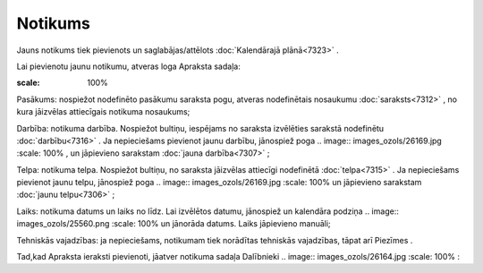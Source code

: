 .. 7308 Notikums************ 
Jauns notikums tiek pievienots un saglabājas/attēlots
:doc:`Kalendārajā plānā<7323>` .

Lai pievienotu jaunu notikumu, atveras loga Apraksta sadaļa:

.. image:: images_ozols/26168.jpg
:scale: 100%




Pasākums: nospiežot nodefinēto pasākumu saraksta pogu, atveras
nodefinētais nosaukumu :doc:`saraksts<7312>` , no kura jāizvēlas
attiecīgais notikuma nosaukums;

Darbība: notikuma darbība. Nospiežot bultiņu, iespējams no saraksta
izvēlēties sarakstā nodefinētu :doc:`darbību<7316>` . Ja nepieciešams
pievienot jaunu darbību, jānospiež poga .. image::
images_ozols/26169.jpg
:scale: 100%
, un jāpievieno sarakstam :doc:`jauna darbība<7307>` ;

Telpa: notikuma telpa. Nospiežot bultiņu, no saraksta jāizvēlas
attiecīgi nodefinētā :doc:`telpa<7315>` . Ja nepieciešams pievienot
jaunu telpu, jānospiež poga .. image:: images_ozols/26169.jpg
:scale: 100%
un jāpievieno sarakstam :doc:`jaunu telpu<7306>` ;

Laiks: notikuma datums un laiks no līdz. Lai izvēlētos datumu,
jānospiež un kalendāra podziņa .. image:: images_ozols/25560.png
:scale: 100%
un jānorāda datums. Laiks jāpievieno manuāli;

Tehniskās vajadzības: ja nepieciešams, notikumam tiek norādītas
tehniskās vajadzības, tāpat arī Piezīmes .

Tad,kad Apraksta ieraksti pievienoti, jāatver notikuma sadaļa
Dalībnieki .. image:: images_ozols/26164.jpg
:scale: 100%
:





 